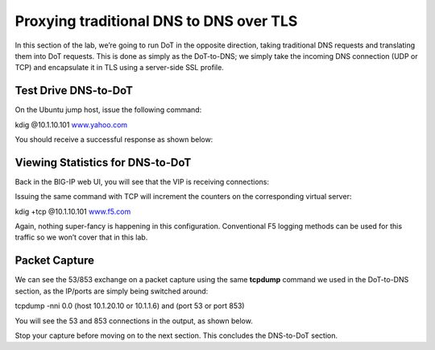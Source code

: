 Proxying traditional DNS to DNS over TLS
----------------------------------------

In this section of the lab, we’re going to run DoT in the opposite
direction, taking traditional DNS requests and translating them into DoT
requests. This is done as simply as the DoT-to-DNS; we simply take the
incoming DNS connection (UDP or TCP) and encapsulate it in TLS using a
server-side SSL profile.

.. _test-drive-2:

Test Drive DNS-to-DoT
~~~~~~~~~~~~~~~~~~~~~

On the Ubuntu jump host, issue the following command:

kdig @10.1.10.101 `www.yahoo.com <http://www.yahoo.com>`__

You should receive a successful response as shown below:

|image17.png|

.. _viewing-statistics-1:

Viewing Statistics for DNS-to-DoT
~~~~~~~~~~~~~~~~~~~~~~~~~~~~~~~~~

Back in the BIG-IP web UI, you will see that the VIP is receiving
connections:

|image18.png|

Issuing the same command with TCP will increment the counters on the
corresponding virtual server:

kdig +tcp @10.1.10.101 `www.f5.com <http://www.f5.com>`__

|image19.png|

Again, nothing super-fancy is happening in this configuration.
Conventional F5 logging methods can be used for this traffic so we won’t
cover that in this lab.

.. _packet-capture-2:

Packet Capture
~~~~~~~~~~~~~~

We can see the 53/853 exchange on a packet capture using the same
**tcpdump** command we used in the DoT-to-DNS section, as the IP/ports
are simply being switched around:

tcpdump -nni 0.0 (host 10.1.20.10 or 10.1.1.6) and (port 53 or port 853)

You will see the 53 and 853 connections in the output, as shown below.

|image20.png|

Stop your capture before moving on to the next section. This concludes
the DNS-to-DoT section.




.. |image1.png| image:: _images/image1.png
   :width: 7.5in
   :height: 5.29969in
.. |image2.png| image:: _images/image2.png
   :width: 7.5in
   :height: 4.6875in
.. |image3.png| image:: _images/image3.png
   :width: 7.5in
   :height: 4.6875in
.. |image4.png| image:: _images/image4.png
   :width: 7.5in
   :height: 4.47917in
.. |image5.png| image:: _images/image5.png
   :width: 7.5in
   :height: 4.48438in
.. |image6.png| image:: _images/image6.png
   :width: 7.5in
   :height: 4.4775in
.. |image7.png| image:: _images/image7.png
   :width: 2.39879in
   :height: 2.88051in
.. |image8.png| image:: _images/image8.png
   :width: 7.5in
   :height: 4.47917in
.. |image9.png| image:: _images/image9.png
   :width: 7.5in
   :height: 4.47917in
.. |image10.png| image:: _images/image10.png
   :width: 7.5in
   :height: 3.89006in
.. |image11.png| image:: _images/image11.png
   :width: 7.5in
   :height: 4.47917in
.. |image12.png| image:: _images/image12.png
   :width: 7.5in
   :height: 4.47396in
.. |image13.png| image:: _images/image13.png
   :width: 7.5in
   :height: 4.47917in
.. |image14.png| image:: _images/image14.png
   :width: 7.5in
   :height: 4.54167in
.. |image15.png| image:: _images/image15.png
   :width: 7.5in
   :height: 4.47917in
.. |image16.png| image:: _images/image16.png
   :width: 7.5in
   :height: 4.47917in
.. |image17.png| image:: _images/image17.png
   :width: 7.5in
   :height: 4.47917in
.. |image18.png| image:: _images/image18.png
   :width: 7.5in
   :height: 4.47917in
.. |image19.png| image:: _images/image19.png
   :width: 7.5in
   :height: 3.19271in
.. |image20.png| image:: _images/image20.png
   :width: 7.5in
   :height: 3.74479in
.. |image21.png| image:: _images/image21.png
   :width: 7.5in
   :height: 2.85417in
.. |image22.png| image:: _images/image22.png
   :width: 7.5in
   :height: 3.51563in
.. |image23.png| image:: _images/image23.png
   :width: 7.5in
   :height: 3.46314in
.. |image24.png| image:: _images/image24.png
   :width: 7.5in
   :height: 3.48958in
.. |image25.png| image:: _images/image25.png
   :width: 7.5in
   :height: 4.47396in
.. |image26.png| image:: _images/image26.png
   :width: 2.75in
   :height: 6.40278in
.. |image27.png| image:: _images/image27.png
   :width: 7.5in
   :height: 4.55208in
.. |image28.png| image:: _images/image28.png
   :width: 7.5in
   :height: 10in
.. |image29.png| image:: _images/image29.png
   :width: 7.5in
   :height: 6.98222in
.. |image30.png| image:: _images/image30.png
   :width: 7.5in
   :height: 4.76136in
.. |image31.png| image:: _images/image31.png
   :width: 7.5in
   :height: 3.45313in
.. |image32.png| image:: _images/image32.png
   :width: 7.5in
   :height: 3.51563in
.. |image33.png| image:: _images/image33.png
   :width: 7.5in
   :height: 4.49479in
.. |image34.png| image:: _images/image34.png
   :width: 7.5in
   :height: 4.37598in
.. |image35.png| image:: _images/image35.png
   :width: 7.5in
   :height: 3.49479in
.. |image36.png| image:: _images/image36.png
   :width: 7.5in
   :height: 3.46875in
.. |image37.png| image:: _images/image37.png
   :width: 7.5in
   :height: 4.47396in
.. |image38.png| image:: _images/image38.png
   :width: 7.5in
   :height: 2.99202in
.. |image39.png| image:: _images/image39.png
   :width: 7.5in
   :height: 3.50243in
.. |image40.png| image:: _images/image40.png
   :width: 7.5in
   :height: 3.59375in
.. |image41.png| image:: _images/image41.png
   :width: 7.5in
   :height: 1.45278in
